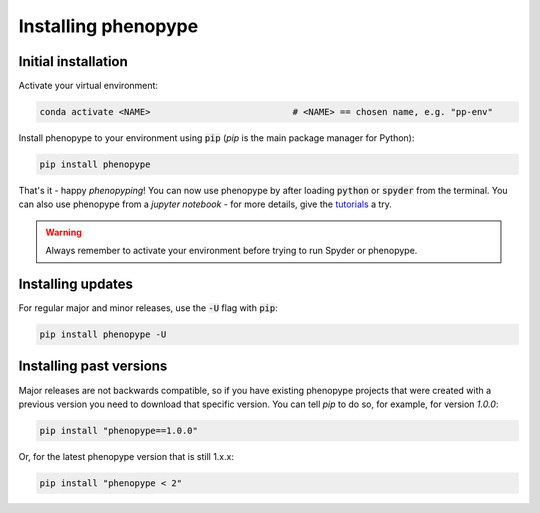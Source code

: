 Installing phenopype
####################

Initial installation
====================

Activate your virtual environment:

.. code-block:: bash

	conda activate <NAME>  			   	# <NAME> == chosen name, e.g. "pp-env"	


Install phenopype to your environment using :code:`pip` (`pip` is the main package manager for Python):

.. code-block:: bash

	pip install phenopype

That's it - happy `phenopyping`! You can now use phenopype by after loading :code:`python` or :code:`spyder` from the terminal. You can also use phenopype from a `jupyter notebook` - for more details, give the `tutorials <tutorial_0.html>`_ a try. 

.. warning:: 

	Always remember to activate your environment before trying to run Spyder or phenopype.


Installing updates
==================

For regular major and minor releases, use the :code:`-U` flag with :code:`pip`:

.. code-block:: bash

	pip install phenopype -U

Installing past versions
========================

Major releases are not backwards compatible, so if you have existing phenopype projects that were created with a previous version you need to download that specific version. You can tell `pip` to do so, for example, for version `1.0.0`:

.. code-block:: bash

		pip install "phenopype==1.0.0"

Or, for the latest phenopype version that is still 1.x.x:

.. code-block:: bash

		pip install "phenopype < 2"
